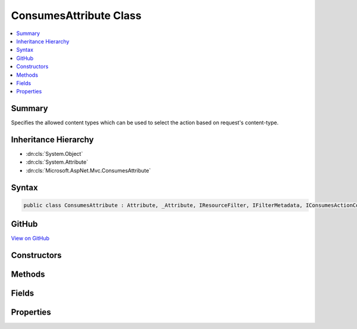 

ConsumesAttribute Class
=======================



.. contents:: 
   :local:



Summary
-------

Specifies the allowed content types which can be used to select the action based on request's content-type.





Inheritance Hierarchy
---------------------


* :dn:cls:`System.Object`
* :dn:cls:`System.Attribute`
* :dn:cls:`Microsoft.AspNet.Mvc.ConsumesAttribute`








Syntax
------

.. code-block:: csharp

   public class ConsumesAttribute : Attribute, _Attribute, IResourceFilter, IFilterMetadata, IConsumesActionConstraint, IActionConstraint, IActionConstraintMetadata





GitHub
------

`View on GitHub <https://github.com/aspnet/apidocs/blob/master/aspnet/mvc/src/Microsoft.AspNet.Mvc.Core/ConsumesAttribute.cs>`_





.. dn:class:: Microsoft.AspNet.Mvc.ConsumesAttribute

Constructors
------------

.. dn:class:: Microsoft.AspNet.Mvc.ConsumesAttribute
    :noindex:
    :hidden:

    
    .. dn:constructor:: Microsoft.AspNet.Mvc.ConsumesAttribute.ConsumesAttribute(System.String, System.String[])
    
        
    
        Creates a new instance of :any:`Microsoft.AspNet.Mvc.ConsumesAttribute`\.
    
        
        
        
        :type contentType: System.String
        
        
        :type otherContentTypes: System.String[]
    
        
        .. code-block:: csharp
    
           public ConsumesAttribute(string contentType, params string[] otherContentTypes)
    

Methods
-------

.. dn:class:: Microsoft.AspNet.Mvc.ConsumesAttribute
    :noindex:
    :hidden:

    
    .. dn:method:: Microsoft.AspNet.Mvc.ConsumesAttribute.Accept(Microsoft.AspNet.Mvc.ActionConstraints.ActionConstraintContext)
    
        
        
        
        :type context: Microsoft.AspNet.Mvc.ActionConstraints.ActionConstraintContext
        :rtype: System.Boolean
    
        
        .. code-block:: csharp
    
           public bool Accept(ActionConstraintContext context)
    
    .. dn:method:: Microsoft.AspNet.Mvc.ConsumesAttribute.OnResourceExecuted(Microsoft.AspNet.Mvc.Filters.ResourceExecutedContext)
    
        
        
        
        :type context: Microsoft.AspNet.Mvc.Filters.ResourceExecutedContext
    
        
        .. code-block:: csharp
    
           public void OnResourceExecuted(ResourceExecutedContext context)
    
    .. dn:method:: Microsoft.AspNet.Mvc.ConsumesAttribute.OnResourceExecuting(Microsoft.AspNet.Mvc.Filters.ResourceExecutingContext)
    
        
        
        
        :type context: Microsoft.AspNet.Mvc.Filters.ResourceExecutingContext
    
        
        .. code-block:: csharp
    
           public void OnResourceExecuting(ResourceExecutingContext context)
    

Fields
------

.. dn:class:: Microsoft.AspNet.Mvc.ConsumesAttribute
    :noindex:
    :hidden:

    
    .. dn:field:: Microsoft.AspNet.Mvc.ConsumesAttribute.ConsumesActionConstraintOrder
    
        
    
        
        .. code-block:: csharp
    
           public static readonly int ConsumesActionConstraintOrder
    

Properties
----------

.. dn:class:: Microsoft.AspNet.Mvc.ConsumesAttribute
    :noindex:
    :hidden:

    
    .. dn:property:: Microsoft.AspNet.Mvc.ConsumesAttribute.ContentTypes
    
        
        :rtype: System.Collections.Generic.IList{Microsoft.Net.Http.Headers.MediaTypeHeaderValue}
    
        
        .. code-block:: csharp
    
           public IList<MediaTypeHeaderValue> ContentTypes { get; set; }
    
    .. dn:property:: Microsoft.AspNet.Mvc.ConsumesAttribute.Microsoft.AspNet.Mvc.ActionConstraints.IActionConstraint.Order
    
        
        :rtype: System.Int32
    
        
        .. code-block:: csharp
    
           int IActionConstraint.Order { get; }
    

